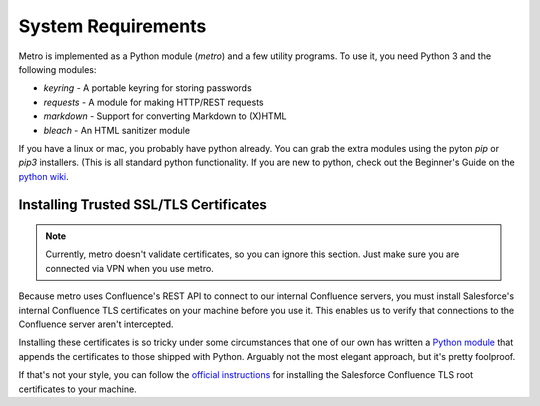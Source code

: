 ===================
System Requirements
===================

..
  * Copyright (c) 2018, salesforce.com, inc.
  * All rights reserved.
  * SPDX-License-Identifier: BSD-3-Clause
  * For full license text, see the LICENSE file in the repo root or https://opensource.org/licenses/BSD-3-Clause

Metro is implemented as a Python module (`metro`) and a few utility programs. To use it, you 
need Python 3 and the following modules:

- `keyring` - A portable keyring for storing passwords
- `requests` - A module for making HTTP/REST requests
- `markdown` - Support for converting Markdown to (X)HTML
- `bleach` - An HTML sanitizer module

If you have a linux or mac, you probably have python already. You can grab the extra modules using the pyton `pip` or `pip3` installers. (This is all standard python functionality. If you are new to python, check out the Beginner's Guide on the `python wiki`_.

---------------------------------------
Installing Trusted SSL/TLS Certificates
---------------------------------------

.. note::
   Currently, metro doesn't validate certificates, so you can ignore this section. Just make sure you are connected via VPN when you use metro.

Because metro uses Confluence's REST API to connect to our internal Confluence
servers, you must install Salesforce's internal Confluence TLS certificates
on your machine before you use it. This enables us to verify that connections
to the Confluence server aren't intercepted.

Installing these certificates is so tricky under some circumstances that one of 
our own has written a `Python module`_ that appends the certificates to those shipped with Python. Arguably not the most 
elegant approach, but it's pretty foolproof.

If that's not your style, you can follow the `official instructions`_ for installing the Salesforce Confluence TLS root certificates to your machine.

.. _python wiki: https://wiki.python.org/moin/BeginnersGuide
.. _Python module: https://git.soma.salesforce.com/python-at-sfdc/sfdc_certs_patch
.. _official instructions: https://sites.google.com/a/salesforce.com/how-to-add-a-trusted-certificate-authority/?pli=1

